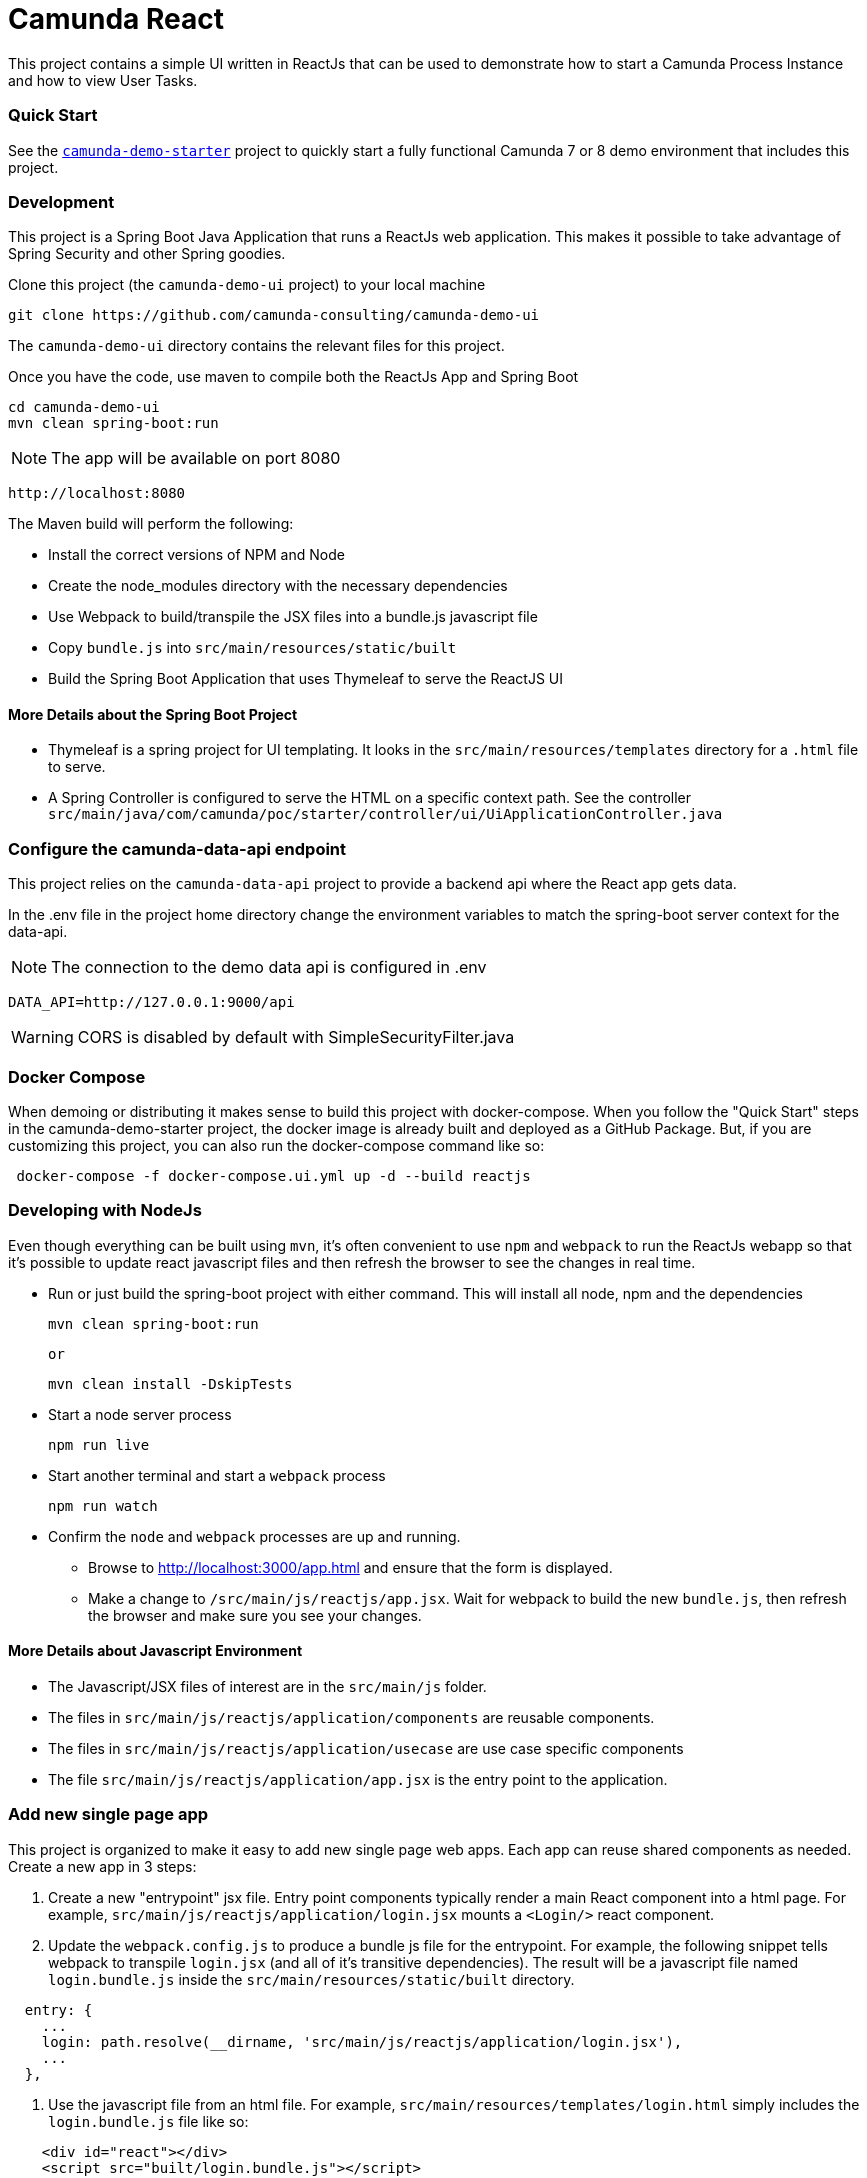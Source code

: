 # Camunda React

This project contains a simple UI written in ReactJs that can be used to demonstrate how to start a Camunda Process Instance and how to view User Tasks.

### Quick Start

See the https://github.com/camunda-consulting/camunda-demo-starter[`camunda-demo-starter`] project to quickly start a fully functional Camunda 7 or 8 demo environment that includes this project.

### Development

This project is a Spring Boot Java Application that runs a ReactJs web application. This makes it possible to take advantage of Spring Security and other Spring goodies.

Clone this project (the `camunda-demo-ui` project) to your local machine

 git clone https://github.com/camunda-consulting/camunda-demo-ui

The `camunda-demo-ui` directory contains the relevant files for this project.

Once you have the code, use maven to compile both the ReactJs App and Spring Boot

 cd camunda-demo-ui
 mvn clean spring-boot:run

NOTE: The app will be available on port 8080

  http://localhost:8080

The Maven build will perform the following:

* Install the correct versions of NPM and Node
* Create the node_modules directory with the necessary dependencies
* Use Webpack to build/transpile the JSX files into a bundle.js javascript file
* Copy `bundle.js` into `src/main/resources/static/built`
* Build the Spring Boot Application that uses Thymeleaf to serve the ReactJS UI

#### More Details about the Spring Boot Project

* Thymeleaf is a spring project for UI templating. It looks in the `src/main/resources/templates` directory for a `.html` file to serve.
* A Spring Controller is configured to serve the HTML on a specific context path. See the controller `src/main/java/com/camunda/poc/starter/controller/ui/UiApplicationController.java`

### Configure the camunda-data-api endpoint

This project relies on the `camunda-data-api` project to provide a backend api where the React app gets data.

In the .env file in the project home directory change the environment variables to match the spring-boot server context for the data-api.

NOTE: The connection to the demo data api is configured in .env

  DATA_API=http://127.0.0.1:9000/api

WARNING: CORS is disabled by default with SimpleSecurityFilter.java

### Docker Compose

When demoing or distributing it makes sense to build this project with docker-compose. When you follow the "Quick Start" steps in the camunda-demo-starter project, the docker image is already built and deployed as a GitHub Package. But, if you are customizing this project, you can also run the docker-compose command like so:

```
 docker-compose -f docker-compose.ui.yml up -d --build reactjs
```

### Developing with NodeJs

Even though everything can be built using `mvn`, it's often convenient to use `npm` and `webpack` to run the ReactJs webapp so that it's possible to update react javascript files and then refresh the browser to see the changes in real time.

* Run or just build the spring-boot project with either command. This will install all node, npm and the dependencies

  mvn clean spring-boot:run

  or

  mvn clean install -DskipTests

* Start a node server process

 npm run live

* Start another terminal and start a `webpack` process

 npm run watch

* Confirm the `node` and `webpack` processes are up and running.

** Browse to http://localhost:3000/app.html and ensure that the form is displayed.
** Make a change to `/src/main/js/reactjs/app.jsx`. Wait for webpack to build the new `bundle.js`, then refresh the browser and make sure you see your changes.

#### More Details about Javascript Environment

* The Javascript/JSX files of interest are in the `src/main/js` folder.
* The files in `src/main/js/reactjs/application/components` are reusable components.
* The files in `src/main/js/reactjs/application/usecase` are use case specific components
* The file `src/main/js/reactjs/application/app.jsx` is the entry point to the application.

### Add new single page app

This project is organized to make it easy to add new single page web apps. Each app can reuse shared components as
needed. Create a new app in 3 steps:

1. Create a new "entrypoint" jsx file. Entry point components typically render a main React component into a html page. For example, `src/main/js/reactjs/application/login.jsx` mounts a `<Login/>` react component.
2. Update the `webpack.config.js` to produce a bundle js file for the entrypoint. For example, the following snippet tells webpack to transpile `login.jsx` (and all of it's transitive dependencies). The result will be a javascript file named `login.bundle.js` inside the `src/main/resources/static/built` directory.

```
  entry: {
    ...
    login: path.resolve(__dirname, 'src/main/js/reactjs/application/login.jsx'),
    ...
  },
```
3. Use the javascript file from an html file. For example, `src/main/resources/templates/login.html` simply includes the `login.bundle.js` file like so:

```html
    <div id="react"></div>
    <script src="built/login.bundle.js"></script>
```
